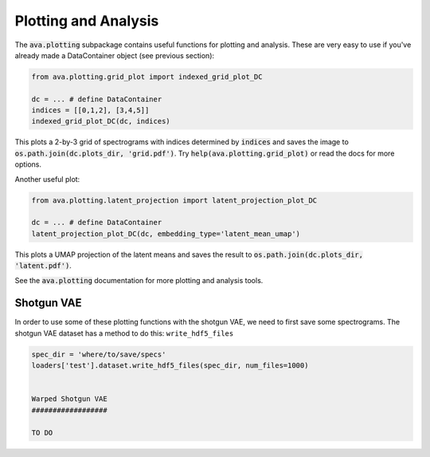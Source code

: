 Plotting and Analysis
=====================

The :code:`ava.plotting` subpackage contains useful functions for plotting and
analysis. These are very easy to use if you've already made a DataContainer
object (see previous section):

.. code:: Python3

	from ava.plotting.grid_plot import indexed_grid_plot_DC

	dc = ... # define DataContainer
	indices = [[0,1,2], [3,4,5]]
	indexed_grid_plot_DC(dc, indices)


This plots a 2-by-3 grid of spectrograms with indices determined by
:code:`indices` and saves the image to
:code:`os.path.join(dc.plots_dir, 'grid.pdf')`.
Try :code:`help(ava.plotting.grid_plot)` or read the docs for more options.


Another useful plot:

.. code:: Python3

	from ava.plotting.latent_projection import latent_projection_plot_DC

	dc = ... # define DataContainer
	latent_projection_plot_DC(dc, embedding_type='latent_mean_umap')


This plots a UMAP projection of the latent means and saves the result to
:code:`os.path.join(dc.plots_dir, 'latent.pdf')`.

See the :code:`ava.plotting` documentation for more plotting and analysis tools.


Shotgun VAE
###########

In order to use some of these plotting functions with the shotgun VAE, we need
to first save some spectrograms. The shotgun VAE dataset has a method to do
this: ``write_hdf5_files``

.. code:: Python3

	spec_dir = 'where/to/save/specs'
	loaders['test'].dataset.write_hdf5_files(spec_dir, num_files=1000)


	Warped Shotgun VAE
	##################

	TO DO
